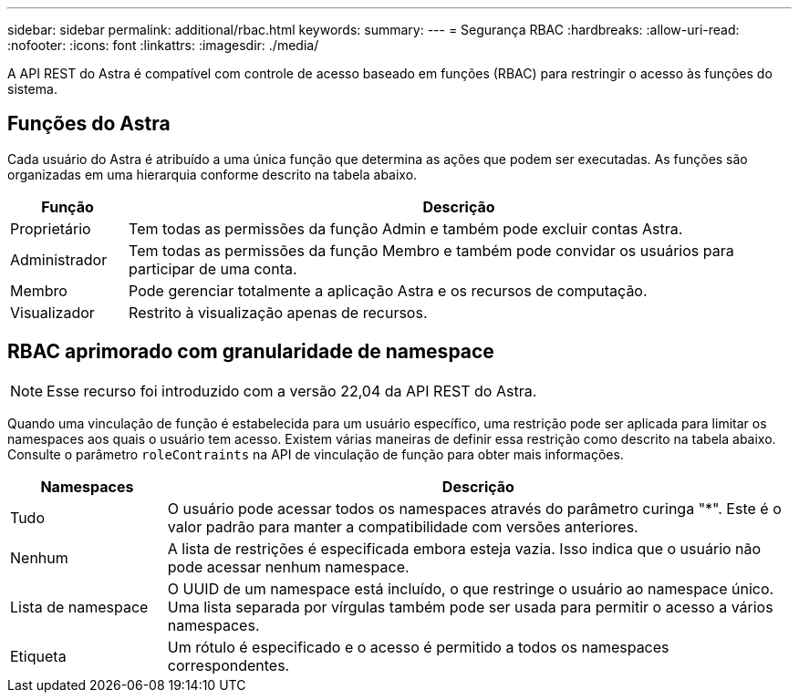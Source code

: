 ---
sidebar: sidebar 
permalink: additional/rbac.html 
keywords:  
summary:  
---
= Segurança RBAC
:hardbreaks:
:allow-uri-read: 
:nofooter: 
:icons: font
:linkattrs: 
:imagesdir: ./media/


[role="lead"]
A API REST do Astra é compatível com controle de acesso baseado em funções (RBAC) para restringir o acesso às funções do sistema.



== Funções do Astra

Cada usuário do Astra é atribuído a uma única função que determina as ações que podem ser executadas. As funções são organizadas em uma hierarquia conforme descrito na tabela abaixo.

[cols="15,85"]
|===
| Função | Descrição 


| Proprietário | Tem todas as permissões da função Admin e também pode excluir contas Astra. 


| Administrador | Tem todas as permissões da função Membro e também pode convidar os usuários para participar de uma conta. 


| Membro | Pode gerenciar totalmente a aplicação Astra e os recursos de computação. 


| Visualizador | Restrito à visualização apenas de recursos. 
|===


== RBAC aprimorado com granularidade de namespace


NOTE: Esse recurso foi introduzido com a versão 22,04 da API REST do Astra.

Quando uma vinculação de função é estabelecida para um usuário específico, uma restrição pode ser aplicada para limitar os namespaces aos quais o usuário tem acesso. Existem várias maneiras de definir essa restrição como descrito na tabela abaixo. Consulte o parâmetro `roleContraints` na API de vinculação de função para obter mais informações.

[cols="20,80"]
|===
| Namespaces | Descrição 


| Tudo | O usuário pode acessar todos os namespaces através do parâmetro curinga "*". Este é o valor padrão para manter a compatibilidade com versões anteriores. 


| Nenhum | A lista de restrições é especificada embora esteja vazia. Isso indica que o usuário não pode acessar nenhum namespace. 


| Lista de namespace | O UUID de um namespace está incluído, o que restringe o usuário ao namespace único. Uma lista separada por vírgulas também pode ser usada para permitir o acesso a vários namespaces. 


| Etiqueta | Um rótulo é especificado e o acesso é permitido a todos os namespaces correspondentes. 
|===